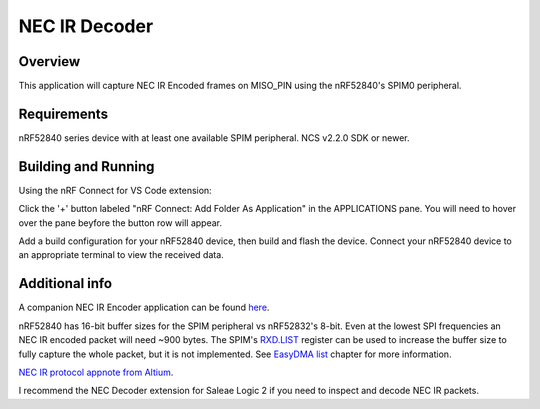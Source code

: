 
NEC IR Decoder
######

Overview
********
This application will capture NEC IR Encoded frames on MISO_PIN using the nRF52840's SPIM0 peripheral.

.. image:: doc/NEC_IR_packet.png

Requirements
************
nRF52840 series device with at least one available SPIM peripheral. NCS v2.2.0 SDK or newer. 

Building and Running
********************
Using the nRF Connect for VS Code extension:

Click the '+' button labeled "nRF Connect: Add Folder As Application" in the APPLICATIONS pane.
You will need to hover over the pane beyfore the button row will appear.

Add a build configuration for your nRF52840 device, then build and flash the device. 
Connect your nRF52840 device to an appropriate terminal to view the received data. 

Additional info
***************
A companion NEC IR Encoder application can be found `here <https://github.com/haakonsh/NEC_IR_Encoder.git>`_.

nRF52840 has 16-bit buffer sizes for the SPIM peripheral vs nRF52832's 8-bit. Even at the lowest SPI frequencies an NEC IR encoded packet will need ~900 bytes. 
The SPIM's `RXD.LIST <https://infocenter.nordicsemi.com/topic/com.nordic.infocenter.nrf52832.ps.v1.1/spim.html?cp=4_2_0_30_5_11#register.RXD.LIST>`_ register can be used to increase the buffer size to fully capture the whole packet, but it is not implemented.
See `EasyDMA list <https://infocenter.nordicsemi.com/topic/com.nordic.infocenter.nrf52832.ps.v1.1/spim.html?cp=4_2_0_30_1_0#topic>`_ chapter for more information.

`NEC IR protocol appnote from Altium <https://techdocs.altium.com/display/FPGA/NEC%2bInfrared%2bTransmission%2bProtocol>`_.

I recommend the NEC Decoder extension for Saleae Logic 2 if you need to inspect and decode NEC IR packets.